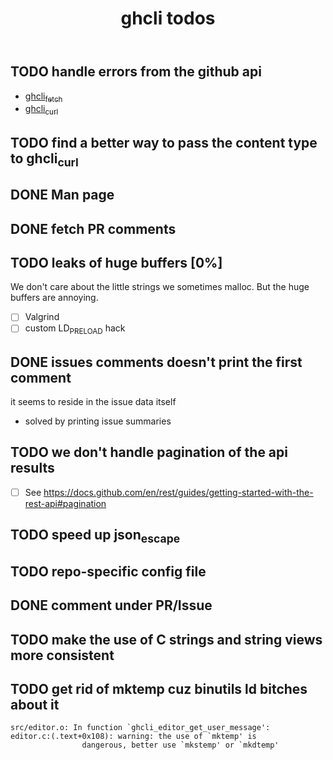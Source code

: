 #+TITLE: ghcli todos

** TODO handle errors from the github api
   - [[file:src/curl.c::ghcli_fetch(const char *url, ghcli_fetch_buffer *out)][ghcli_fetch]]
   - [[file:src/curl.c::ghcli_curl(FILE *stream, const char *url, const char *content_type)][ghcli_curl]]
** TODO find a better way to pass the content type to ghcli_curl
** DONE Man page
** DONE fetch PR comments
** TODO leaks of huge buffers [0%]
   We don't care about the little strings we sometimes malloc. But the
   huge buffers are annoying.
   - [ ] Valgrind
   - [ ] custom LD_PRELOAD hack
** DONE issues comments doesn't print the first comment
   it seems to reside in the issue data itself
   - solved by printing issue summaries
** TODO we don't handle pagination of the api results
   - [ ] See https://docs.github.com/en/rest/guides/getting-started-with-the-rest-api#pagination
** TODO speed up json_escape
** TODO repo-specific config file
** DONE comment under PR/Issue
** TODO make the use of C strings and string views more consistent
** TODO get rid of mktemp cuz binutils ld bitches about it
   #+begin_example
   src/editor.o: In function `ghcli_editor_get_user_message':
   editor.c:(.text+0x108): warning: the use of `mktemp' is
                   dangerous, better use `mkstemp' or `mkdtemp'
   #+end_example
